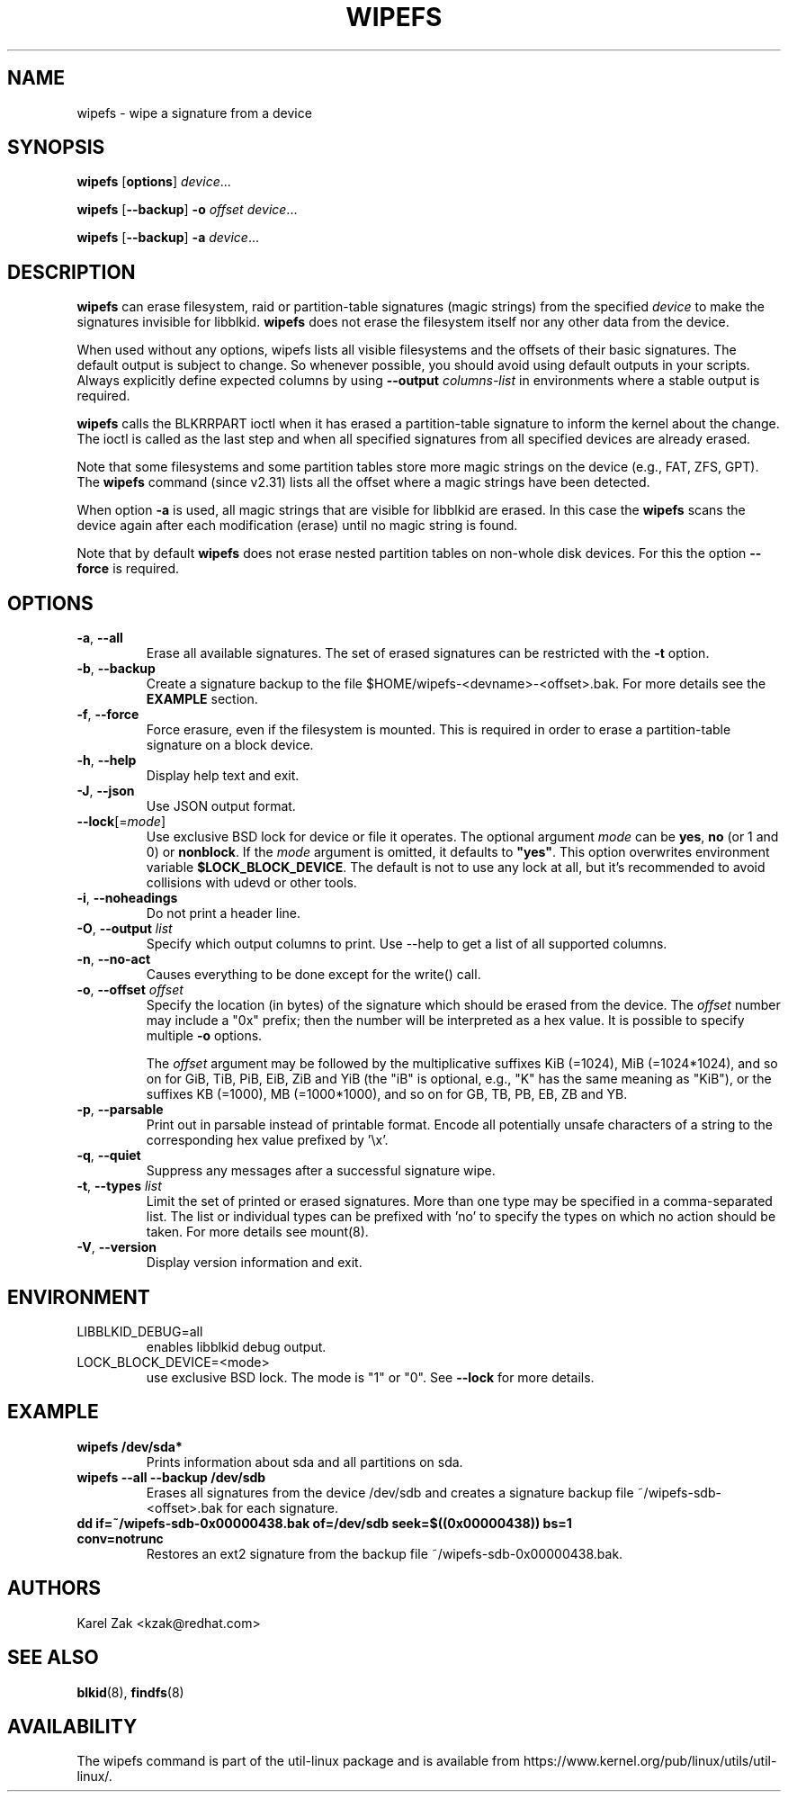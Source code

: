.\" Copyright 2009 by Karel Zak.  All Rights Reserved.
.\" This file may be copied under the terms of the GNU Public License.
.\"
.TH WIPEFS 8 "December 2014" "util-linux" "System Administration"
.SH NAME
wipefs \- wipe a signature from a device
.SH SYNOPSIS
.B wipefs
.RB [ options ]
.IR device ...
.sp
.B wipefs
.RB [ \-\-backup ]
.B \-o
.I offset
.IR device ...
.sp
.B wipefs
.RB [ \-\-backup ]
.B \-a
.IR device ...
.SH DESCRIPTION
.B wipefs
can erase filesystem, raid or partition-table signatures (magic strings) from
the specified
.I device
to make the signatures invisible for libblkid.
.B wipefs
does not erase the filesystem itself nor any other data from the device.

When used without any options, wipefs lists all visible filesystems and the
offsets of their basic signatures.  The default output is subject to change.
So whenever possible, you should avoid using default outputs in your scripts.
Always explicitly define expected columns by using
.B \-\-output
.I columns-list
in environments where a stable output is required.

.B wipefs
calls the BLKRRPART ioctl when it has erased a partition-table signature
to inform the kernel about the change. The ioctl is called as the last step
and when all specified signatures from all specified devices are already erased.

Note that some filesystems and some partition tables store more magic strings on
the device (e.g., FAT, ZFS, GPT).  The
.B wipefs
command (since v2.31) lists all the offset where a magic strings have been
detected.

When option \fB\-a\fR is used, all magic strings that are visible for libblkid are
erased. In this case the
.B wipefs
scans the device again after each modification (erase) until no magic string is found.

Note that by default
.B wipefs
does not erase nested partition tables on non-whole disk devices.
For this the option \fB\-\-force\fR is required.

.SH OPTIONS
.TP
.BR \-a , " \-\-all"
Erase all available signatures.  The set of erased signatures can be
restricted with the \fB\-t\fR option.
.TP
.BR \-b , " \-\-backup"
Create a signature backup to the file $HOME/wipefs-<devname>-<offset>.bak.
For more details see the \fBEXAMPLE\fR section.
.TP
.BR \-f , " \-\-force"
Force erasure, even if the filesystem is mounted.  This is required in
order to erase a partition-table signature on a block device.
.TP
.BR \-h , " \-\-help"
Display help text and exit.
.TP
.BR \-J , " \-\-json"
Use JSON output format.
.TP
\fB\-\-lock\fR[=\fImode\fR]
Use exclusive BSD lock for device or file it operates.  The optional argument
\fImode\fP can be \fByes\fR, \fBno\fR (or 1 and 0) or \fBnonblock\fR.  If the \fImode\fR
argument is omitted, it defaults to \fB"yes"\fR.  This option overwrites
environment variable \fB$LOCK_BLOCK_DEVICE\fR.  The default is not to use any
lock at all, but it's recommended to avoid collisions with udevd or other
tools.
.TP
.BR \-i , " \-\-noheadings"
Do not print a header line.
.TP
.BR \-O , " \-\-output " \fIlist\fP
Specify which output columns to print.  Use \-\-help to
get a list of all supported columns.
.TP
.BR \-n , " \-\-no\-act"
Causes everything to be done except for the write() call.
.TP
.BR \-o , " \-\-offset " \fIoffset\fP
Specify the location (in bytes) of the signature which should be erased from the
device.  The \fIoffset\fR number may include a "0x" prefix; then the number will be
interpreted as a hex value.  It is possible to specify multiple \fB\-o\fR options.
.sp
The \fIoffset\fR argument may be followed by the multiplicative
suffixes KiB (=1024), MiB (=1024*1024), and so on for GiB, TiB, PiB, EiB, ZiB and YiB
(the "iB" is optional, e.g., "K" has the same meaning as "KiB"), or the suffixes
KB (=1000), MB (=1000*1000), and so on for GB, TB, PB, EB, ZB and YB.
.TP
.BR \-p , " \-\-parsable"
Print out in parsable instead of printable format.  Encode all potentially unsafe
characters of a string to the corresponding hex value prefixed by '\\x'.
.TP
.BR \-q , " \-\-quiet"
Suppress any messages after a successful signature wipe.
.TP
.BR \-t , " \-\-types " \fIlist\fP
Limit the set of printed or erased signatures.  More than one type may
be specified in a comma-separated list.  The list or individual types
can be prefixed with 'no' to specify the types on which no action should be
taken.  For more details see mount(8).
.TP
.BR \-V , " \-\-version"
Display version information and exit.
.SH ENVIRONMENT
.IP LIBBLKID_DEBUG=all
enables libblkid debug output.
.IP LOCK_BLOCK_DEVICE=<mode>
use exclusive BSD lock.  The mode is "1" or "0".  See \fB\-\-lock\fR for more details.
.SH EXAMPLE
.TP
.B wipefs /dev/sda*
Prints information about sda and all partitions on sda.
.TP
.B wipefs \-\-all \-\-backup /dev/sdb
Erases all signatures from the device /dev/sdb and creates a signature backup
file ~/wipefs-sdb-<offset>.bak for each signature.
.TP
.B dd if=~/wipefs-sdb-0x00000438.bak of=/dev/sdb seek=$((0x00000438)) bs=1 conv=notrunc
Restores an ext2 signature from the backup file  ~/wipefs-sdb-0x00000438.bak.
.SH AUTHORS
Karel Zak <kzak@redhat.com>
.SH SEE ALSO
.BR blkid (8),
.BR findfs (8)
.SH AVAILABILITY
The wipefs command is part of the util-linux package and is available from
https://www.kernel.org/pub/linux/utils/util-linux/.
